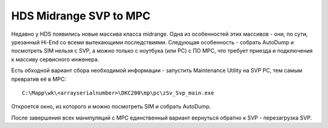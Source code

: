 .. index:: hds, svp, mpc

.. _hds-midrange-svp-to-mpc:

HDS Midrange SVP to MPC
=======================

Недавно у HDS появились новые массива класса midrange. Одна из особенностей этих массивов - они, по сути, урезанный Hi-End со всеми вытекающими последствиями. Следующая особенность - собрать AutoDump и посмотреть SIM нельзя с SVP, а можно только с ноутбука (или PC) с ПО MPC, что требует приезда и подключения к массиву сервисного инженера.

Есть обходной вариант сбора необходимой информации - запустить Maintenance Utility на SVP PC, тем самым превратив её в MPC::

  C:\Mapp\wk\<arrayserialnumber>\DKC200\mp\pc\zSv_Svp_main.exe

Откроется окно, из которого и можно посмотреть SIM и собрать AutoDump.

После завершения всех манипуляций с MPC единственный вариант вернуться обратно к SVP - перезагрузка SVP.
